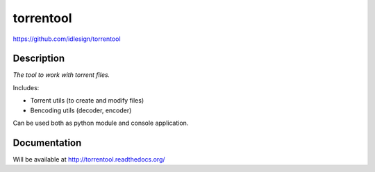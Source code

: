 torrentool
==========
https://github.com/idlesign/torrentool

.. image:: https://img.shields.io/pypi/v/torrentool.svg
    :target: https://pypi.python.org/pypi/torrentool

.. image:: https://img.shields.io/pypi/dm/torrentool.svg
    :target: https://pypi.python.org/pypi/torrentool

.. image:: https://img.shields.io/pypi/l/torrentool.svg
    :target: https://pypi.python.org/pypi/torrentool


Description
-----------

*The tool to work with torrent files.*

Includes:

* Torrent utils (to create and modify files)
* Bencoding utils (decoder, encoder)

Can be used both as python module and console application.


Documentation
-------------

Will be available at http://torrentool.readthedocs.org/
